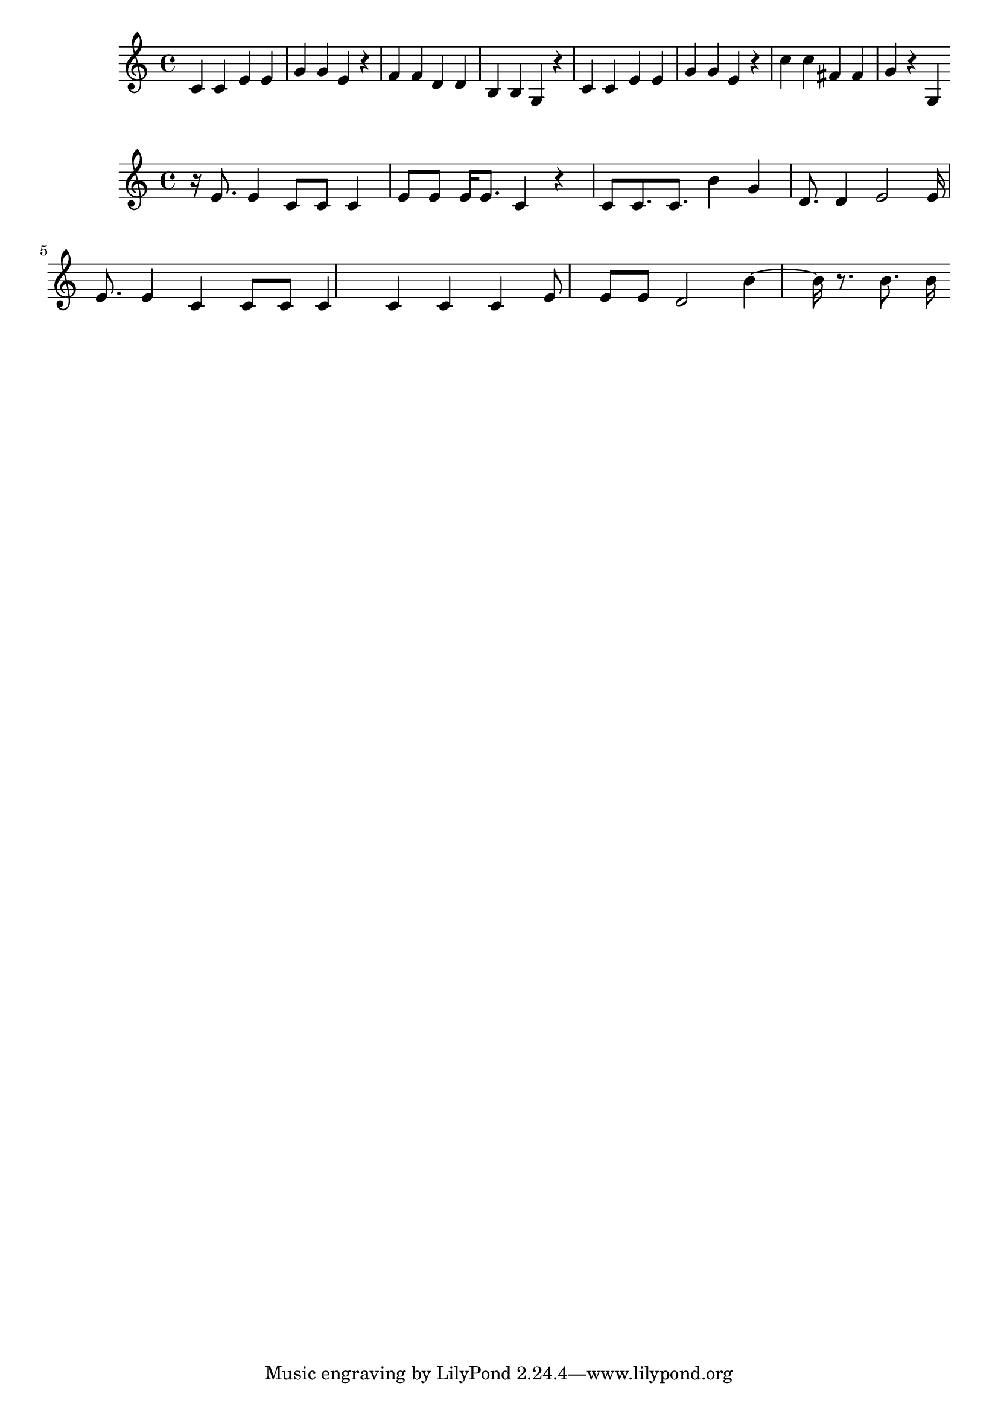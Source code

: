 \new Staff  = xzfdzyyadadzabc { \time 4/4
      c' 4  
      c' 4  
      e' 4  
      e' 4  
      g' 4  
      g' 4  
      e' 4  
      r 4  
      f' 4  
      f' 4  
      d' 4  
      d' 4  
      b 4  
      b 4  
      g 4  
      r 4  
      c' 4  
      c' 4  
      e' 4  
      e' 4  
      g' 4  
      g' 4  
      e' 4  
      r 4  
      c'' 4  
      c'' 4  
      fis' 4  
      fis' 4  
      g' 4  
      r 4  
      g 4  
       } 
     
 
\new Staff  = xzfdzyyadadawxc { \time 4/4
      r 16  
      e' 8.  
      e' 4  
      c' 8  
      c' 8  
      c' 4  
      e' 8  
      e' 8  
      e' 16  
      e' 8.  
      c' 4  
      r 4  
      c' 8  
      c' 8.  
      c' 8.  
      b' 4  
      g' 4  
      d' 8.  
      d' 4  
      e' 2  
      e' 16  
      e' 8.  
      e' 4  
      c' 4  
      c' 8  
      c' 8  
      c' 4  
      c' 4  
      c' 4  
      c' 4  
      e' 8  
      e' 8  
      e' 8  
      d' 2  
      b' 4  ~  
      b' 16  
      r 8.  
      b' 8.  
      b' 16  
       } 
     
 
